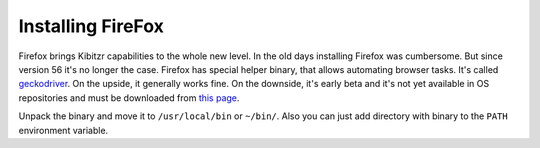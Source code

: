 .. _firefox:

==================
Installing FireFox
==================

Firefox brings Kibitzr capabilities to the whole new level.
In the old days installing Firefox was cumbersome. But since version 56 it's no longer the case.
Firefox has special helper binary, that allows automating browser tasks.
It's called `geckodriver`_. On the upside, it generally works fine.
On the downside, it's early beta and it's not yet available in OS repositories
and must be downloaded from `this page`_.

Unpack the binary and move it to ``/usr/local/bin`` or ``~/bin/``.
Also you can just add directory with binary to the ``PATH`` environment variable.

.. _`this page`: https://github.com/mozilla/geckodriver/releases/
.. _`geckodriver`: https://github.com/mozilla/geckodriver/
.. _`selenium`: http://www.seleniumhq.org/